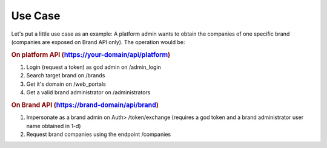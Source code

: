 .. _use case:

########
Use Case
########

Let's put a little use case as an example: A platform admin wants to obtain the companies of one specific brand (companies are exposed on Brand API only). The operation would be:

.. rubric:: On platform API (https://your-domain/api/platform)

#. Login (request a token) as god admin on /admin_login

#. Search target brand on /brands

#. Get it's domain on /web_portals

#. Get a valid brand administrator on /administrators

.. rubric:: On Brand API (https://brand-domain/api/brand)

#. Impersonate as a brand admin on Auth> /token/exchange (requires a god token and a brand administrator user name obtained in 1-d)

#. Request brand companies using the endpoint /companies

